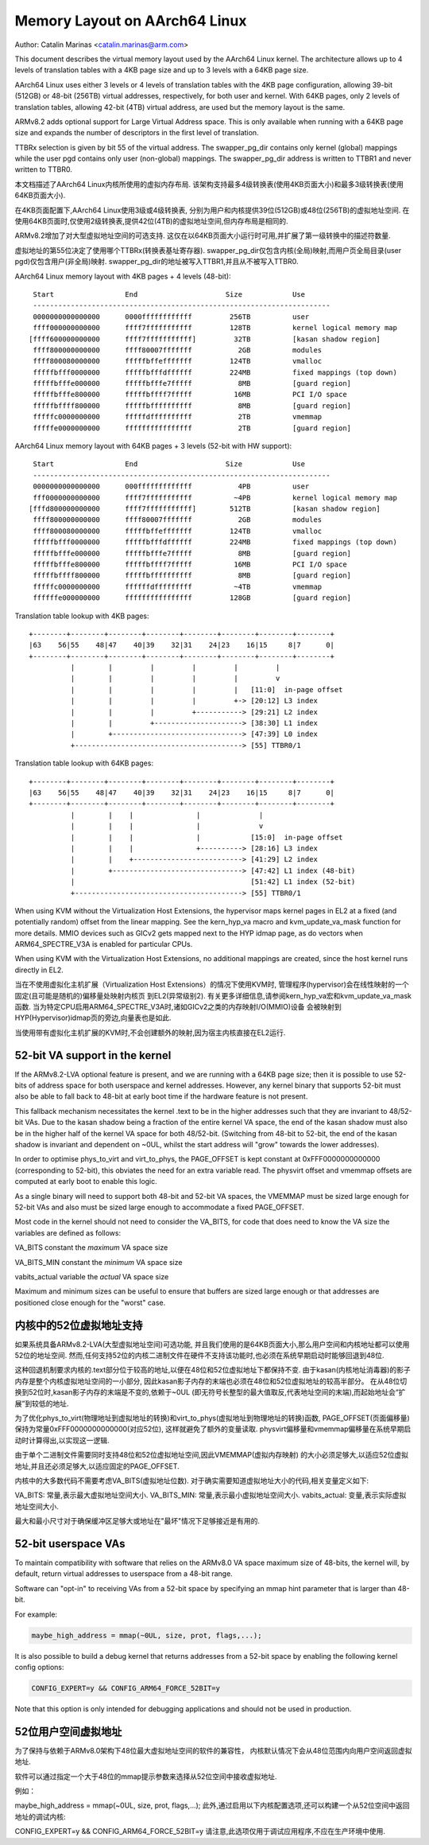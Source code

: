 ==============================
Memory Layout on AArch64 Linux
==============================

Author: Catalin Marinas <catalin.marinas@arm.com>

This document describes the virtual memory layout used by the AArch64
Linux kernel. The architecture allows up to 4 levels of translation
tables with a 4KB page size and up to 3 levels with a 64KB page size.

AArch64 Linux uses either 3 levels or 4 levels of translation tables
with the 4KB page configuration, allowing 39-bit (512GB) or 48-bit
(256TB) virtual addresses, respectively, for both user and kernel. With
64KB pages, only 2 levels of translation tables, allowing 42-bit (4TB)
virtual address, are used but the memory layout is the same.

ARMv8.2 adds optional support for Large Virtual Address space. This is
only available when running with a 64KB page size and expands the
number of descriptors in the first level of translation.

TTBRx selection is given by bit 55 of the virtual address. The
swapper_pg_dir contains only kernel (global) mappings while the user pgd
contains only user (non-global) mappings.  The swapper_pg_dir address is
written to TTBR1 and never written to TTBR0.

本文档描述了AArch64 Linux内核所使用的虚拟内存布局.
该架构支持最多4级转换表(使用4KB页面大小)和最多3级转换表(使用64KB页面大小).

在4KB页面配置下,AArch64 Linux使用3级或4级转换表,
分别为用户和内核提供39位(512GB)或48位(256TB)的虚拟地址空间.
在使用64KB页面时,仅使用2级转换表,提供42位(4TB)的虚拟地址空间,但内存布局是相同的.

ARMv8.2增加了对大型虚拟地址空间的可选支持.
这仅在以64KB页面大小运行时可用,并扩展了第一级转换中的描述符数量.

虚拟地址的第55位决定了使用哪个TTBRx(转换表基址寄存器).
swapper_pg_dir仅包含内核(全局)映射,而用户页全局目录(user pgd)仅包含用户(非全局)映射.
swapper_pg_dir的地址被写入TTBR1,并且从不被写入TTBR0.

AArch64 Linux memory layout with 4KB pages + 4 levels (48-bit)::

  Start			End			Size		Use
  -----------------------------------------------------------------------
  0000000000000000	0000ffffffffffff	 256TB		user
  ffff000000000000	ffff7fffffffffff	 128TB		kernel logical memory map
 [ffff600000000000	ffff7fffffffffff]	  32TB		[kasan shadow region]
  ffff800000000000	ffff80007fffffff	   2GB		modules
  ffff800080000000	fffffbffefffffff	 124TB		vmalloc
  fffffbfff0000000	fffffbfffdffffff	 224MB		fixed mappings (top down)
  fffffbfffe000000	fffffbfffe7fffff	   8MB		[guard region]
  fffffbfffe800000	fffffbffff7fffff	  16MB		PCI I/O space
  fffffbffff800000	fffffbffffffffff	   8MB		[guard region]
  fffffc0000000000	fffffdffffffffff	   2TB		vmemmap
  fffffe0000000000	ffffffffffffffff	   2TB		[guard region]


AArch64 Linux memory layout with 64KB pages + 3 levels (52-bit with HW support)::

  Start			End			Size		Use
  -----------------------------------------------------------------------
  0000000000000000	000fffffffffffff	   4PB		user
  fff0000000000000	ffff7fffffffffff	  ~4PB		kernel logical memory map
 [fffd800000000000	ffff7fffffffffff]	 512TB		[kasan shadow region]
  ffff800000000000	ffff80007fffffff	   2GB		modules
  ffff800080000000	fffffbffefffffff	 124TB		vmalloc
  fffffbfff0000000	fffffbfffdffffff	 224MB		fixed mappings (top down)
  fffffbfffe000000	fffffbfffe7fffff	   8MB		[guard region]
  fffffbfffe800000	fffffbffff7fffff	  16MB		PCI I/O space
  fffffbffff800000	fffffbffffffffff	   8MB		[guard region]
  fffffc0000000000	ffffffdfffffffff	  ~4TB		vmemmap
  ffffffe000000000	ffffffffffffffff	 128GB		[guard region]


Translation table lookup with 4KB pages::

  +--------+--------+--------+--------+--------+--------+--------+--------+
  |63    56|55    48|47    40|39    32|31    24|23    16|15     8|7      0|
  +--------+--------+--------+--------+--------+--------+--------+--------+
            |        |         |         |         |         |
            |        |         |         |         |         v
            |        |         |         |         |   [11:0]  in-page offset
            |        |         |         |         +-> [20:12] L3 index
            |        |         |         +-----------> [29:21] L2 index
            |        |         +---------------------> [38:30] L1 index
            |        +-------------------------------> [47:39] L0 index
            +----------------------------------------> [55] TTBR0/1


Translation table lookup with 64KB pages::

  +--------+--------+--------+--------+--------+--------+--------+--------+
  |63    56|55    48|47    40|39    32|31    24|23    16|15     8|7      0|
  +--------+--------+--------+--------+--------+--------+--------+--------+
            |        |    |               |              |
            |        |    |               |              v
            |        |    |               |            [15:0]  in-page offset
            |        |    |               +----------> [28:16] L3 index
            |        |    +--------------------------> [41:29] L2 index
            |        +-------------------------------> [47:42] L1 index (48-bit)
            |                                          [51:42] L1 index (52-bit)
            +----------------------------------------> [55] TTBR0/1

When using KVM without the Virtualization Host Extensions, the
hypervisor maps kernel pages in EL2 at a fixed (and potentially
random) offset from the linear mapping. See the kern_hyp_va macro and
kvm_update_va_mask function for more details. MMIO devices such as
GICv2 gets mapped next to the HYP idmap page, as do vectors when
ARM64_SPECTRE_V3A is enabled for particular CPUs.

When using KVM with the Virtualization Host Extensions, no additional
mappings are created, since the host kernel runs directly in EL2.

当在不使用虚拟化主机扩展（Virtualization Host Extensions）的情况下使用KVM时,
管理程序(hypervisor)会在线性映射的一个固定(且可能是随机的)偏移量处映射内核页
到EL2(异常级别2).
有关更多详细信息,请参阅kern_hyp_va宏和kvm_update_va_mask函数.
当为特定CPU启用ARM64_SPECTRE_V3A时,诸如GICv2之类的内存映射I/O(MMIO)设备
会被映射到HYP(Hypervisor)idmap页的旁边,向量表也是如此.

当使用带有虚拟化主机扩展的KVM时,不会创建额外的映射,因为宿主内核直接在EL2运行.

52-bit VA support in the kernel
-------------------------------
If the ARMv8.2-LVA optional feature is present, and we are running
with a 64KB page size; then it is possible to use 52-bits of address
space for both userspace and kernel addresses. However, any kernel
binary that supports 52-bit must also be able to fall back to 48-bit
at early boot time if the hardware feature is not present.

This fallback mechanism necessitates the kernel .text to be in the
higher addresses such that they are invariant to 48/52-bit VAs. Due
to the kasan shadow being a fraction of the entire kernel VA space,
the end of the kasan shadow must also be in the higher half of the
kernel VA space for both 48/52-bit. (Switching from 48-bit to 52-bit,
the end of the kasan shadow is invariant and dependent on ~0UL,
whilst the start address will "grow" towards the lower addresses).

In order to optimise phys_to_virt and virt_to_phys, the PAGE_OFFSET
is kept constant at 0xFFF0000000000000 (corresponding to 52-bit),
this obviates the need for an extra variable read. The physvirt
offset and vmemmap offsets are computed at early boot to enable
this logic.

As a single binary will need to support both 48-bit and 52-bit VA
spaces, the VMEMMAP must be sized large enough for 52-bit VAs and
also must be sized large enough to accommodate a fixed PAGE_OFFSET.

Most code in the kernel should not need to consider the VA_BITS, for
code that does need to know the VA size the variables are
defined as follows:

VA_BITS		constant	the *maximum* VA space size

VA_BITS_MIN	constant	the *minimum* VA space size

vabits_actual	variable	the *actual* VA space size


Maximum and minimum sizes can be useful to ensure that buffers are
sized large enough or that addresses are positioned close enough for
the "worst" case.

内核中的52位虚拟地址支持
-------------------------------
如果系统具备ARMv8.2-LVA(大型虚拟地址空间)可选功能,
并且我们使用的是64KB页面大小,那么用户空间和内核地址都可以使用52位的地址空间.
然而,任何支持52位的内核二进制文件在硬件不支持该功能时,也必须在系统早期启动时能够回退到48位.

这种回退机制要求内核的.text部分位于较高的地址,以便在48位和52位虚拟地址下都保持不变.
由于kasan(内核地址消毒器)的影子内存是整个内核虚拟地址空间的一小部分,
因此kasan影子内存的末端也必须在48位和52位虚拟地址的较高半部分。
在从48位切换到52位时,kasan影子内存的末端是不变的,依赖于~0UL
(即无符号长整型的最大值取反,代表地址空间的末端),而起始地址会“扩展”到较低的地址.

为了优化phys_to_virt(物理地址到虚拟地址的转换)和virt_to_phys(虚拟地址到物理地址的转换)函数,
PAGE_OFFSET(页面偏移量)保持为常量0xFFF0000000000000(对应52位),
这样就避免了额外的变量读取.
physvirt偏移量和vmemmap偏移量在系统早期启动时计算得出,以实现这一逻辑.

由于单个二进制文件需要同时支持48位和52位虚拟地址空间,因此VMEMMAP(虚拟内存映射)
的大小必须足够大,以适应52位虚拟地址,并且还必须足够大,以适应固定的PAGE_OFFSET.

内核中的大多数代码不需要考虑VA_BITS(虚拟地址位数).
对于确实需要知道虚拟地址大小的代码,相关变量定义如下:

VA_BITS: 常量,表示最大虚拟地址空间大小.
VA_BITS_MIN: 常量,表示最小虚拟地址空间大小.
vabits_actual: 变量,表示实际虚拟地址空间大小.

最大和最小尺寸对于确保缓冲区足够大或地址在"最坏"情况下足够接近是有用的.

52-bit userspace VAs
--------------------
To maintain compatibility with software that relies on the ARMv8.0
VA space maximum size of 48-bits, the kernel will, by default,
return virtual addresses to userspace from a 48-bit range.

Software can "opt-in" to receiving VAs from a 52-bit space by
specifying an mmap hint parameter that is larger than 48-bit.

For example:

.. code-block:: c

   maybe_high_address = mmap(~0UL, size, prot, flags,...);

It is also possible to build a debug kernel that returns addresses
from a 52-bit space by enabling the following kernel config options:

.. code-block:: sh

   CONFIG_EXPERT=y && CONFIG_ARM64_FORCE_52BIT=y

Note that this option is only intended for debugging applications
and should not be used in production.

52位用户空间虚拟地址
--------------------
为了保持与依赖于ARMv8.0架构下48位最大虚拟地址空间的软件的兼容性，
内核默认情况下会从48位范围内向用户空间返回虚拟地址.

软件可以通过指定一个大于48位的mmap提示参数来选择从52位空间中接收虚拟地址.

例如：

.. code-block:: c

maybe_high_address = mmap(~0UL, size, prot, flags,...);
此外,通过启用以下内核配置选项,还可以构建一个从52位空间中返回地址的调试内核:

.. code-block:: sh
CONFIG_EXPERT=y && CONFIG_ARM64_FORCE_52BIT=y
请注意,此选项仅用于调试应用程序,不应在生产环境中使用.
